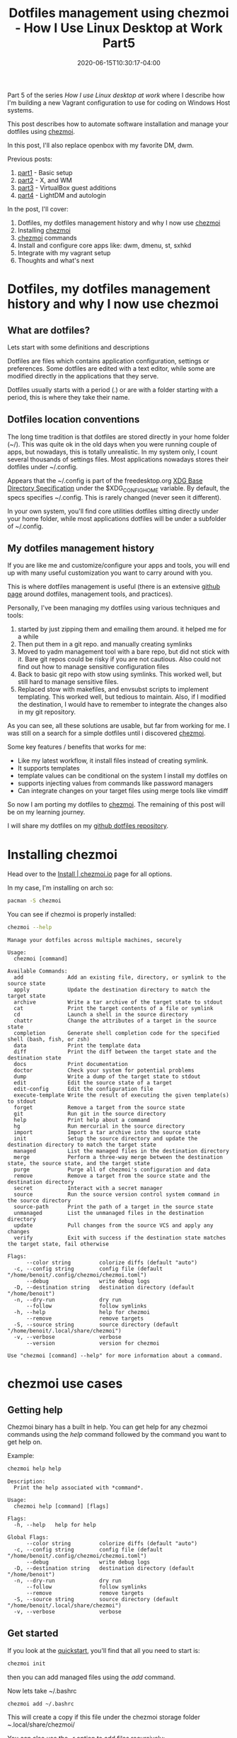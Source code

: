 #+hugo_base_dir: ../
#+hugo_section: posts

#+hugo_auto_set_lastmod: f

#+date: 2020-06-15T10:30:17-04:00
#+hugo_categories: tech
#+hugo_tags: Linux coding tools vm 100DaysToOffload

#+hugo_draft: false

#+title: Dotfiles management using chezmoi - How I Use Linux Desktop at Work Part5

Part 5 of the series /How I use Linux desktop at work/ where I describe how I'm building a new Vagrant configuration to use for coding on Windows Host systems.

This post describes how to automate software installation and manage your dotfiles using [[https://www.chezmoi.io/][chezmoi]].

In this post, I'll also replace openbox with my favorite DM, dwm.

Previous posts:
1. [[https://blog.benoitj.ca/2020-05-29-how-i-use-linux-desktop-at-work-part1-basic-setup/][part1]] - Basic setup
2. [[https://blog.benoitj.ca/2020-06-09-how-i-use-linux-desktop-at-work-part2-wm/][part2]] - X, and WM
2. [[https://blog.benoitj.ca/2020-06-10-how-i-use-linux-desktop-at-work-part3-guest-additions/][part3]] - VirtualBox guest additions
2. [[https://blog.benoitj.ca/2020-06-12-how-i-use-linux-desktop-at-work-part4-dm-with-autologin/][part4]] - LightDM and autologin

In the post, I'll cover:

 1. Dotfiles, my dotfiles management history and why I now use [[https://www.chezmoi.io/][chezmoi]]
 2. Installing [[https://www.chezmoi.io/][chezmoi]]
 3. [[https://www.chezmoi.io/][chezmoi]] commands
 4. Install and configure core apps like: dwm, dmenu, st, sxhkd
 5. Integrate with my vagrant setup
 6. Thoughts and what's next

* Dotfiles, my dotfiles management history and why I now use chezmoi
** What are dotfiles?

Lets start with some definitions and descriptions

Dotfiles are files which contains application configuration, settings or preferences. Some dotfiles are edited with a text editor, while some are modified directly in the applications that they serve.

Dotfiles usually starts with a period (.) or are with a folder starting with a period, this is where they take their name.

** Dotfiles location conventions

The long time tradition is that dotfiles are stored directly in your home folder (~/). This was quite ok in the old days when you were running couple of apps, but nowadays, this is totally unrealistic. In my system only, I count several thousands of settings files. Most applications nowadays stores their dotfiles under ~/.config.

Appears that the ~/.config is part of the freedesktop.org [[https://specifications.freedesktop.org/basedir-spec/basedir-spec-latest.html][XDG Base Directory Specification]] under the $XDG_CONFIG_HOME variable. By default, the specs specifies ~/.config. This is rarely changed (never seen it different).

In your own system, you'll find core utilities dotfiles sitting directly under your home folder, while most applications dotfiles will be under a subfolder of ~/.config.


** My dotfiles management history

If you are like me and customize/configure your apps and tools, you will end up with many useful customization you want to carry around with you.

This is where dotfiles management is useful (there is an extensive [[https://dotfiles.github.io/][github page]] around dotfiles, management tools, and practices).

Personally, I've been managing my dotfiles using various techniques and tools:
 1. started by just zipping them and emailing them around. it helped me for a while
 2. Then put them in a git repo. and manually creating symlinks
 3. Moved to yadm management tool with a bare repo, but did not stick with it. Bare git repos could be risky if you are not cautious. Also could not find out how to manage sensitive configuration files
 4. Back to basic git repo with stow using symlinks. This worked well, but still hard to manage sensitive files.
 5. Replaced stow with makefiles, and envsubst scripts to implement templating. This worked well, but tedious to maintain. Also, if I modified the destination, I would have to remember to integrate the changes also in my git repository.

As you can see, all these solutions are usable, but far from working for me. I was still on a search for a simple dotfiles until i discovered [[https://www.chezmoi.io/][chezmoi]].

Some key features / benefits that works for me:
 - Like my latest workflow, it install files instead of creating symlink.
 - It supports templates
 - template values can be conditional on the system I install my dotfiles on
 - supports injecting values from commands like password managers
 - Can integrate changes on your target files using merge tools like vimdiff

So now I am porting my dotfiles to [[https://www.chezmoi.io/][chezmoi]]. The remaining of this post will be on my learning journey.

I will share my dotfiles on my [[https://github.com/benoitj/dotfiles][github dotfiles repository]].

* Installing chezmoi

Head over to the [[https://www.chezmoi.io/docs/install/][Install | chezmoi.io]] page for all options.

In my case, I'm installing on arch so:
#+BEGIN_SRC bash
pacman -S chezmoi
#+END_SRC

You can see if chezmoi is properly installed:
#+BEGIN_SRC bash :results output :exports both
chezmoi --help
#+END_SRC

#+RESULTS:
#+begin_example
Manage your dotfiles across multiple machines, securely

Usage:
  chezmoi [command]

Available Commands:
  add              Add an existing file, directory, or symlink to the source state
  apply            Update the destination directory to match the target state
  archive          Write a tar archive of the target state to stdout
  cat              Print the target contents of a file or symlink
  cd               Launch a shell in the source directory
  chattr           Change the attributes of a target in the source state
  completion       Generate shell completion code for the specified shell (bash, fish, or zsh)
  data             Print the template data
  diff             Print the diff between the target state and the destination state
  docs             Print documentation
  doctor           Check your system for potential problems
  dump             Write a dump of the target state to stdout
  edit             Edit the source state of a target
  edit-config      Edit the configuration file
  execute-template Write the result of executing the given template(s) to stdout
  forget           Remove a target from the source state
  git              Run git in the source directory
  help             Print help about a command
  hg               Run mercurial in the source directory
  import           Import a tar archive into the source state
  init             Setup the source directory and update the destination directory to match the target state
  managed          List the managed files in the destination directory
  merge            Perform a three-way merge between the destination state, the source state, and the target state
  purge            Purge all of chezmoi's configuration and data
  remove           Remove a target from the source state and the destination directory
  secret           Interact with a secret manager
  source           Run the source version control system command in the source directory
  source-path      Print the path of a target in the source state
  unmanaged        List the unmanaged files in the destination directory
  update           Pull changes from the source VCS and apply any changes
  verify           Exit with success if the destination state matches the target state, fail otherwise

Flags:
      --color string         colorize diffs (default "auto")
  -c, --config string        config file (default "/home/benoit/.config/chezmoi/chezmoi.toml")
      --debug                write debug logs
  -D, --destination string   destination directory (default "/home/benoit")
  -n, --dry-run              dry run
      --follow               follow symlinks
  -h, --help                 help for chezmoi
      --remove               remove targets
  -S, --source string        source directory (default "/home/benoit/.local/share/chezmoi")
  -v, --verbose              verbose
      --version              version for chezmoi

Use "chezmoi [command] --help" for more information about a command.
#+end_example

* chezmoi use cases

** Getting help

Chezmoi binary has a built in help. You can get help for any chezmoi commands using the /help/ command followed by the command you want to get help on.

Example:
#+BEGIN_SRC bash :results output :exports both
chezmoi help help
#+END_SRC

#+RESULTS:
#+begin_example
Description:
  Print the help associated with *command*.

Usage:
  chezmoi help [command] [flags]

Flags:
  -h, --help   help for help

Global Flags:
      --color string         colorize diffs (default "auto")
  -c, --config string        config file (default "/home/benoit/.config/chezmoi/chezmoi.toml")
      --debug                write debug logs
  -D, --destination string   destination directory (default "/home/benoit")
  -n, --dry-run              dry run
      --follow               follow symlinks
      --remove               remove targets
  -S, --source string        source directory (default "/home/benoit/.local/share/chezmoi")
  -v, --verbose              verbose
#+end_example

** Get started
If you look at the [[https://www.chezmoi.io/docs/quick-start/][quickstart]], you'll find that all you need to start is:

#+BEGIN_SRC bash
chezmoi init
#+END_SRC

then you can add managed files using the /add/ command.

Now lets take ~/.bashrc

#+BEGIN_SRC bash
chezmoi add ~/.bashrc
#+END_SRC

This will create a copy if this file under the chezmoi storage folder /~/.local/share/chezmoi/

You can also use the -r option to add files recursively:
#+BEGIN_SRC bash
chezmoi add -r ~/.config/newsboat
#+END_SRC

** storage location

You can /cd/ to the chezmoi storage folder

#+BEGIN_SRC bash
chezmoi cd
#+END_SRC

Here you can do any file operations you want.

Note that file names contains encoding for permissions and have a specific meaning for chezmoi.

** Managed files

From the moment you add a file to chezmoi, it gets copied to the chezmoi local directory and it becomes "managed".

You can find the list of managed files with the command:
#+BEGIN_SRC bash :results output
chezmoi managed
#+END_SRC

#+RESULTS:
#+begin_example
/home/benoit/.bashrc
#+end_example


** version control

Now that we have a file managed, the next thing you may want to do is to version control your dotfiles.

All you need to do is to go to the chezmoi storage folder and initialize the repository.

For git, it would be:

#+BEGIN_SRC bash
chezmoi cd
git init
git add .
git commit -m "initial commit with my bash configuration"
#+END_SRC

Chezmoi also has a git command:

#+BEGIN_SRC bash
chezmoi git init
chezmoi git add .
chezmoi git commit -m "initial commit with my bash configuration"
#+END_SRC

** Making changes to managed files

Any changes made outside of chezmoi's folder will be lost by default.

The best way to edit files is to edit files using chezmoi.

There are really two ways:
 1. call the /edit/ command, like /chezmoi edit ~/.bashrc/
    This command use the EDITOR environment variable to launch your favorite text editor
 2. navigate to the chezmoi's folder and edit them directly there

** Apply changes to managed files

The apply command can install any changes made to managed files on their target (ie: where they are used).

For example, if we changed the ~/.bashrc managed file using the /chezmoi edit ~/.bashrc/ command, we can install the new version using the command:

#+BEGIN_SRC bash :results output
chezmoi -v apply
#+END_SRC

*Note*: changes made to the targets are overwritten by the /apply/ command.

If you are unclear what changes will be applied, ensure you use the /--dry-run/ or /-n/ option:

#+BEGIN_SRC bash :results output
chezmoi -v -n apply
#+END_SRC

What you can also do is call edit with the -a command to apply after editing. You may also like the -d and -p together with -a to diff and confirm apply.

#+BEGIN_SRC bash
chezmoi edit -a -d -p ~/.bashrc
#+END_SRC


** Updating from remote changes

Here I usually just cd and run git commands.

You can also use the chezmoi update commands which pull changes from git remote and optionally apply changes.

You have choices here.

** Integrate changes made to the target files outside of chezmoi :ATTACH:
:PROPERTIES:
:ID:       f287420e-994a-45df-93fc-7f0fd79d0a9b
:END:

There are cases where the target file (ex: ~/.bashrc) is modified outside of the chezmoi repo. In this case, if you dont integrate changes in, you will loose them on the next /apply/ command.

You have a couple of options to integrate these changes:
 1. do it manually. edit both files and copy paste changes
 2. a better way is to merge your changes using diff tools.
    chezmoi has the "merge" command to do this


Upon calling /chezmoi merge/ on the specific files edited outside chezmoi, it will start a three-way merge on the file, showing the common ancestor, the value on chezmoi and the local changes. The default tool is vimdiff, but you can define your diff3 tool of choice like meld, or kdiff3.

Here is an example of such diff tool.

On the left, my local changes on ~/.bashrc. On the center, the changes within chezmoi.

#+ATTR_HTML: :width 150%
[[attachment:_20200616_2225202020-06-16-215937_1366x768_scrot.png]]

If I want to integrate my local changes to chezmoi, I just need to click the arrow to bring changes from the left pane to the middle one.


** Configuration file

The chezmoi configuration file is optional and located in the ~/.config/chezmoi/chezmoi.toml

You can specify the merge tool used by the merge command like here for meld:

#+BEGIN_SRC toml
[merge]
  command = "meld"
#+END_SRC

** Templates

Early on, I mentionned one reason I selected chezmoi is due to it's templating support.

The easiest way to create a template is by using the auto-templating.

Lets say my ~/.bashrc file is like this:

#+BEGIN_SRC bash
export EMAIL="myemail@athome.com"
#+END_SRC

and we want to have different values depending on the system.

So before adding our file to chezmoi, we'll just configure our local email in the chezmoi configuration file:

#+BEGIN_SRC toml
[data]
  email="myemail@athome.com"
#+END_SRC

And we add our bashrc file with the autotemplate feature:
#+BEGIN_SRC bash
# -T for template
# -a for auto
chezmoi add -T -a ~/.bashrc
#+END_SRC

the resulting template stored in chezmoi would be:
#+BEGIN_SRC bash
export EMAIL="{{ .email }}"
#+END_SRC

The /{{ .something }}/ gives you access to values within your configuration file that will be replaced during the /apply/ command execution.

You can see a list of pre-defined variables [[https://www.chezmoi.io/docs/reference/#template-variables][here]].

** Secrets

Sources for templates can be the configuration file or secret storage tools like bitwarden, gpg, keypassXC, pass, and many more.

See the page [[https://www.chezmoi.io/docs/how-to/#keep-data-private][keep data private]] for more details.


** Scripts

If you create scripts starting with /run_/ or /run_once_/, chezmoi will run them at every /apply/ or /once/ unless changed.

For install software, it's better to create /run_once_/ scripts.


** What else

The items above are the ones I plan to use the most. But chezmoi has much more to offer and the [[https://www.chezmoi.io/docs/reference/][documentation]] on it's website is quite good.


* Install and configure core apps like: dwm, dmenu, st, sxhkd

I am using run_once_core.sh to install dwm, dmenu, st, sxdkd, dunst, status bar, and similar tools.

If you want details, just head over to my dotfiles repository.

* Integrate with my vagrant setup

To get this integrated with my vagrant setup, I need to add chezmoi to the vagrant provision script, and initialize chezmoi from my git repository.

* Thoughts and what's next

This is the last post of the VM development environment using vagrant (at least for now).
The main effort left for me is installing / configuring additional software, also moving some of the vagrant provision script into the chezmoi run_once script.

Some topics for next posts:
 1. applying patches the git way - or how to patch dwm tools the coder's way
 2. leveraging git history to find hot spot in your source code
 3. test coverage, only half of the answer to quality measure of our automated tests
 4. a series around replacing IntelliJ with Emacs LSP for Java development

# needed to get a proper formatted summary in index page and rss
#+hugo more

* Footnotes
